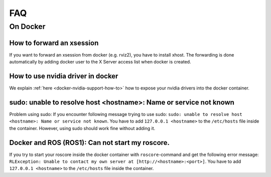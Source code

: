================================
FAQ
================================

On Docker
----------------

How to forward an xsession
"""""""""""""""""""""""""""""
If you want to forward an xsession from docker (e.g. rviz2), you have to install xhost.
The forwarding is done automatically by adding docker user to the X Server access list when docker is created.


How to use nvidia driver in docker
""""""""""""""""""""""""""""""""""""
We explain :ref:`here <docker-nvidia-support-how-to>` how to expose your nvidia drivers into the docker container.


sudo: unable to resolve host <hostname>: Name or service not known
"""""""""""""""""""""""""""""""""""""""""""""""""""""""""""""""""""
Problem using sudo: If you encounter following message trying to use sudo: ``sudo: unable to resolve host <hostname>: Name or service not known``. You have to add ``127.0.0.1 <hostname>`` to the ``/etc/hosts`` file inside the container. However, using sudo should work fine without adding it.

Docker and ROS (ROS1): Can not start my roscore.
"""""""""""""""""""""""""""""""""""""""""""""""""
If you try to start your roscore inside the docker container with ``roscore``-command and get the following error message: ``RLException: Unable to contact my own server at [http://<hostname>:<port>]``. You have to add ``127.0.0.1 <hostname>`` to the ``/etc/hosts`` file inside the container.
